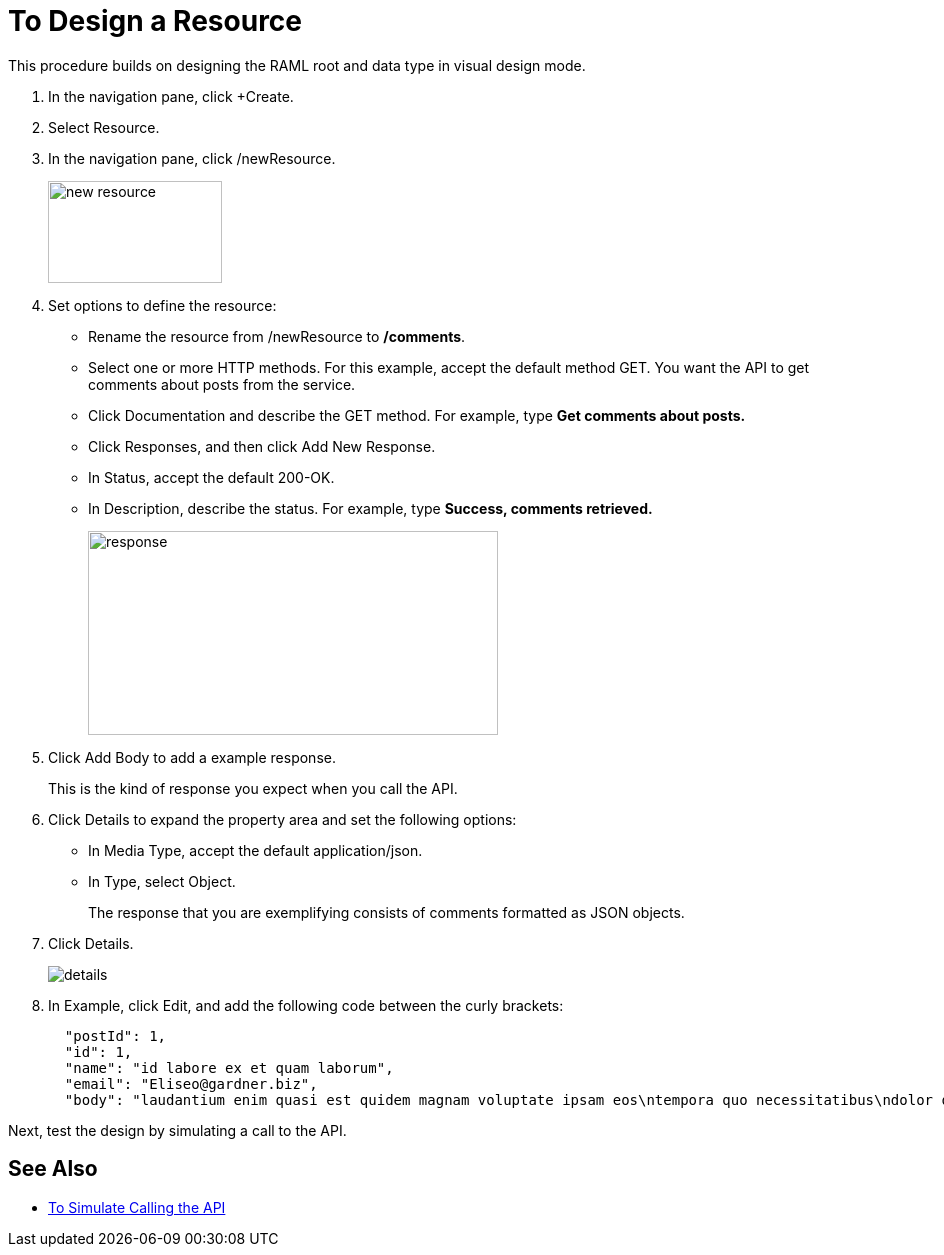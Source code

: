 = To Design a Resource

This procedure builds on designing the RAML root and data type in visual design mode.

. In the navigation pane, click +Create.
. Select Resource.
. In the navigation pane, click /newResource.
+
image::new-resource.png[height=102,width=174]
+
. Set options to define the resource:
+
* Rename the resource from /newResource to */comments*.
* Select one or more HTTP methods. For this example, accept the default method GET. You want the API to get comments about posts from the service.
* Click Documentation and describe the GET method. For example, type *Get comments about posts.*
* Click Responses, and then click Add New Response.
+
* In Status, accept the default 200-OK.
* In Description, describe the status. For example, type *Success, comments retrieved.*
+
image::response.png[height=204,width=410]
+
. Click Add Body to add a example response. 
+
This is the kind of response you expect when you call the API.
+
. Click Details to expand the property area and set the following options:
+
* In Media Type, accept the default application/json.
* In Type, select Object. 
+
The response that you are exemplifying consists of comments formatted as JSON objects.
. Click Details.
+
image::details.png[]
+
. In Example, click Edit, and add the following code between the curly brackets:
+
----
  "postId": 1,
  "id": 1,
  "name": "id labore ex et quam laborum",
  "email": "Eliseo@gardner.biz",
  "body": "laudantium enim quasi est quidem magnam voluptate ipsam eos\ntempora quo necessitatibus\ndolor quam autem quasi\nreiciendis et nam sapiente accusantium"
----

Next, test the design by simulating a call to the API.

== See Also

* link:/design-center/v/1.0/simulate-call-v-task[To Simulate Calling the API]

